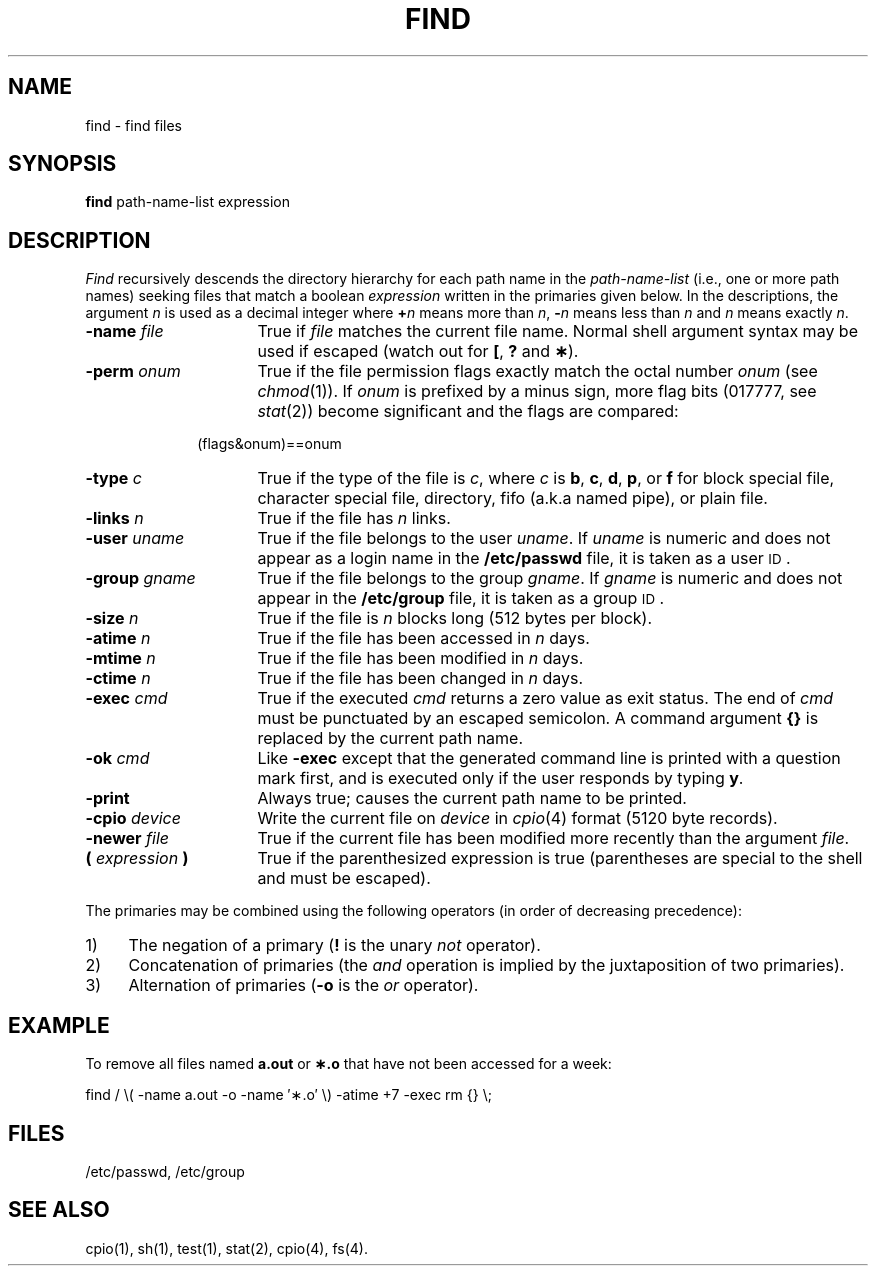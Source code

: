.TH FIND 1
.SH NAME
find \- find files
.SH SYNOPSIS
.B find
path-name-list  expression
.SH DESCRIPTION
.I Find\^
recursively descends
the directory hierarchy for
each path name in the
.I path-name-list\^
(i.e., one or more path names)
seeking files that match a boolean
.I expression\^
written in the primaries given below.
In the descriptions, the argument
.I n\^
is used as a decimal integer
where
.BI + n\^
means more than
.IR n ,
.BI \- n\^
means less than
.I n\^
and
.I n\^
means exactly
.IR n .
.TP 16
.BI \-name " file\^"
True if
.I file\^
matches the current file name.
Normal shell
argument syntax may be used if escaped (watch out for
.BR [ ", "
.BR ? " and "
.BR \(** ).
.TP 16
.BI \-perm " onum\^"
True if the file permission flags
exactly
match the
octal number
.I onum\^
(see
.IR chmod (1)).
If
.I onum\^
is prefixed by a minus sign,
more flag bits (017777, see
.IR stat (2))
become significant and
the flags are compared:
.sp \n(PDu
.RS 10m
(flags&onum)==onum
.RE
.sp \n(PDu
.TP 16
.BI \-type " c\^"
True if the type of the file
is
.IR c ,
where
.I c\^
is
.BR b ,
.BR c ,
.BR d ,
.BR p ,
or
.B f
for
block special file, character special file,
directory, fifo (a.k.a named pipe), or plain file.
.TP 16
.BI \-links " n\^"
True if the file has
.I n\^
links.
.TP 16
.BI \-user " uname\^"
True if the file belongs to the user
.IR uname .
If
.I uname\^
is numeric and does not appear as a login name in the
.B /etc/passwd
file, it is taken as a user \s-1ID\s0.
.TP 16
.BI \-group " gname\^"
True if the file belongs to the group
.IR gname .
If 
.I gname\^
is numeric and does not appear in the
.B /etc/group
file, it is taken as a group \s-1ID\s0.
.TP 16
.BI \-size " n\^"
True if the file is
.I n\^
blocks long (512 bytes per block).
.TP 16
.BI \-atime " n\^"
True if the file has been accessed in
.I n\^
days.
.TP 16
.BI \-mtime " n\^"
True if the file has been modified in
.I n\^
days.
.TP 16
.BI \-ctime " n\^"
True if the file has been changed in
.I n\^
days.
.TP 16
.BI \-exec " cmd\^"
True if the executed
.I cmd\^
returns
a zero value as exit status.
The end of
.I cmd\^
must be punctuated by an escaped
semicolon.
A command argument
.B {}
is replaced by the
current path name.
.TP 16
.BI \-ok " cmd\^"
Like
.B \-exec
except that the generated command line is printed
with a question mark first,
and is executed only if the user responds
by typing
.BR y .
.TP 16
.B  \-print
Always true;
causes the current path name to be printed.
.TP 16
.BI \-cpio " device\^"
Write the current file on
.I device\^
in
.IR cpio\| (4)
format (5120 byte records).
.TP 16
.BI \-newer " file\^"
True if
the current file has been modified more recently than the argument
.IR file .
.TP 16
.BI ( " expression " )
True if the parenthesized expression is true
(parentheses are special to the shell and must be escaped).
.PP
The primaries may be combined using the following operators
(in order of decreasing precedence):
.TP 4
1)
The negation of a primary
.RB ( !
is the unary
.I not\^
operator).
.TP 4
2)
Concatenation of primaries
(the
.I and\^
operation
is implied by the juxtaposition of two primaries).
.TP 4
3)
Alternation of primaries
.RB "(" \-o " is the"
.I or\^
operator).
.SH EXAMPLE
To remove all files
named \f3a.out\fP or \f3\(**.o\fP that
have not been accessed for a week:
.PP
find  /  \\( \-name a.out \-o \-name \(fm\(**.o\(fm \\)
\-atime +7 \-exec rm {} \\;
.SH FILES
/etc/passwd, /etc/group
.SH "SEE ALSO"
cpio(1), sh(1), test(1), stat(2), cpio(4), fs(4).
.\"	@(#)find.1	5.2 of 5/18/82
